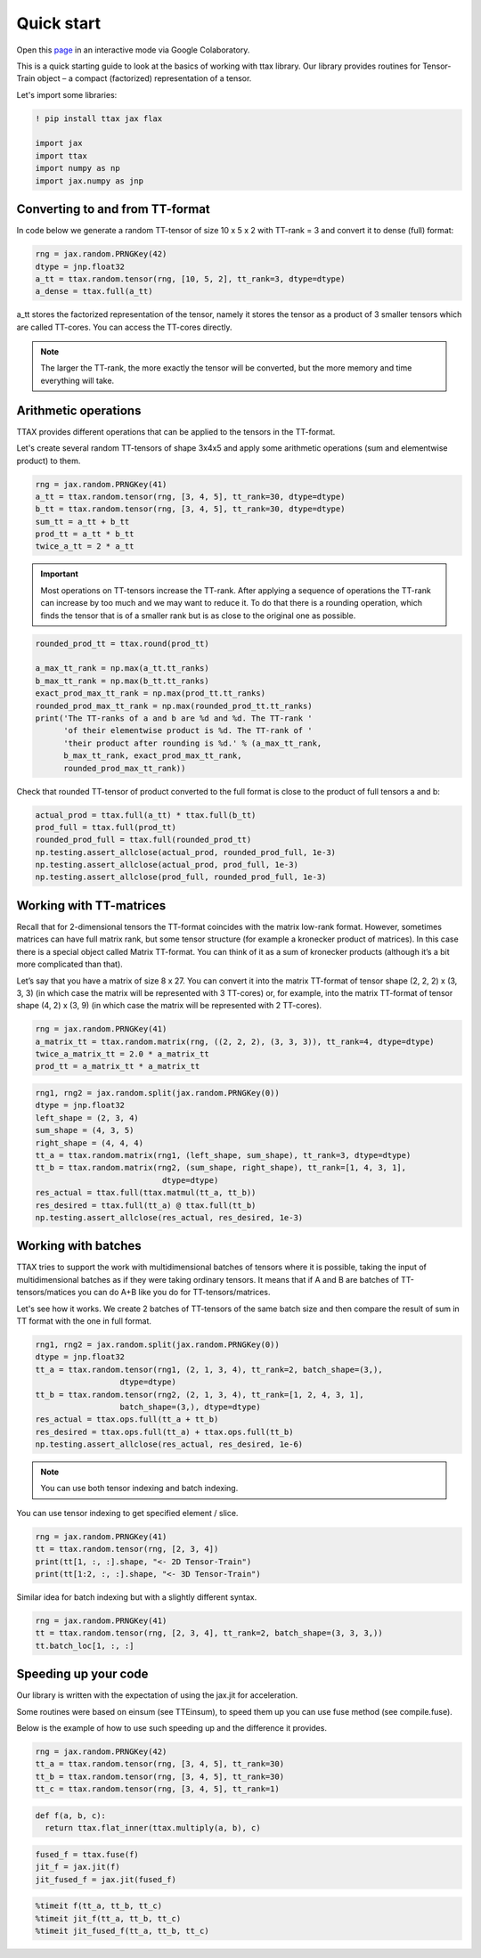 Quick start
===========

Open this `page <https://colab.research.google.com/drive/1hxA-UzztmSqLpRhT70BmzdjN_wO17RND?usp=sharing>`_ in an interactive mode via Google Colaboratory.

This is a quick starting guide to look at the basics of working with ttax library. Our library provides routines for Tensor-Train object – a compact (factorized) representation of a tensor.

Let's import some libraries:

.. code-block:: 

    ! pip install ttax jax flax
    
    import jax
    import ttax
    import numpy as np
    import jax.numpy as jnp
    
Converting to and from TT-format
--------------------------------

In code below we generate a random TT-tensor of size 10 x 5 x 2 with TT-rank = 3 and convert it to dense (full) format:

.. code-block:: python
    
    rng = jax.random.PRNGKey(42)
    dtype = jnp.float32
    a_tt = ttax.random.tensor(rng, [10, 5, 2], tt_rank=3, dtype=dtype)
    a_dense = ttax.full(a_tt)
    
a_tt stores the factorized representation of the tensor, namely it stores the tensor as a product of 3 smaller tensors which are called TT-cores. You can access the TT-cores directly.
    
.. note::
    The larger the TT-rank, the more exactly the tensor will be converted, but the more memory and time everything will take.
    
Arithmetic operations
---------------------

TTAX provides different operations that can be applied to the tensors in the TT-format. 

Let's create several random TT-tensors of shape 3x4x5 and apply some arithmetic operations (sum and elementwise product) to them.

.. code-block:: python

    rng = jax.random.PRNGKey(41)
    a_tt = ttax.random.tensor(rng, [3, 4, 5], tt_rank=30, dtype=dtype)
    b_tt = ttax.random.tensor(rng, [3, 4, 5], tt_rank=30, dtype=dtype)
    sum_tt = a_tt + b_tt
    prod_tt = a_tt * b_tt
    twice_a_tt = 2 * a_tt
    
.. important::
    Most operations on TT-tensors increase the TT-rank. After applying a sequence of operations the TT-rank can increase by too much and we may want to reduce it. To do that there is a rounding operation, which finds the tensor that is of a smaller rank but is as close to the original one as possible.
    
.. code-block:: python

    rounded_prod_tt = ttax.round(prod_tt)
    
    a_max_tt_rank = np.max(a_tt.tt_ranks)
    b_max_tt_rank = np.max(b_tt.tt_ranks)
    exact_prod_max_tt_rank = np.max(prod_tt.tt_ranks)
    rounded_prod_max_tt_rank = np.max(rounded_prod_tt.tt_ranks)
    print('The TT-ranks of a and b are %d and %d. The TT-rank '
          'of their elementwise product is %d. The TT-rank of '
          'their product after rounding is %d.' % (a_max_tt_rank, 
          b_max_tt_rank, exact_prod_max_tt_rank, 
          rounded_prod_max_tt_rank))
    
Check that rounded TT-tensor of product converted to the full format is close to the product of full tensors a and b:

.. code-block:: python

    actual_prod = ttax.full(a_tt) * ttax.full(b_tt)
    prod_full = ttax.full(prod_tt)
    rounded_prod_full = ttax.full(rounded_prod_tt)
    np.testing.assert_allclose(actual_prod, rounded_prod_full, 1e-3)
    np.testing.assert_allclose(actual_prod, prod_full, 1e-3)
    np.testing.assert_allclose(prod_full, rounded_prod_full, 1e-3)
    
Working with TT-matrices
------------------------

Recall that for 2-dimensional tensors the TT-format coincides with the matrix low-rank format. However, sometimes matrices can have full matrix rank, but some tensor structure (for example a kronecker product of matrices). In this case there is a special object called Matrix TT-format. You can think of it as a sum of kronecker products (although it’s a bit more complicated than that).

Let’s say that you have a matrix of size 8 x 27. You can convert it into the matrix TT-format of tensor shape (2, 2, 2) x (3, 3, 3) (in which case the matrix will be represented with 3 TT-cores) or, for example, into the matrix TT-format of tensor shape (4, 2) x (3, 9) (in which case the matrix will be represented with 2 TT-cores).

.. code-block:: python

    rng = jax.random.PRNGKey(41)
    a_matrix_tt = ttax.random.matrix(rng, ((2, 2, 2), (3, 3, 3)), tt_rank=4, dtype=dtype)
    twice_a_matrix_tt = 2.0 * a_matrix_tt
    prod_tt = a_matrix_tt * a_matrix_tt

.. code-block:: python

    rng1, rng2 = jax.random.split(jax.random.PRNGKey(0))
    dtype = jnp.float32
    left_shape = (2, 3, 4)
    sum_shape = (4, 3, 5)
    right_shape = (4, 4, 4)
    tt_a = ttax.random.matrix(rng1, (left_shape, sum_shape), tt_rank=3, dtype=dtype)
    tt_b = ttax.random.matrix(rng2, (sum_shape, right_shape), tt_rank=[1, 4, 3, 1],
                               dtype=dtype)
    res_actual = ttax.full(ttax.matmul(tt_a, tt_b))
    res_desired = ttax.full(tt_a) @ ttax.full(tt_b)
    np.testing.assert_allclose(res_actual, res_desired, 1e-3)
    
Working with batches
--------------------

TTAX tries to support the work with multidimensional batches of tensors where it is possible, taking the input of multidimensional batches as if they were taking ordinary tensors. It means that if A and B are batches of TT-tensors/matices you can do A+B like you do for TT-tensors/matrices.

Let's see how it works. We create 2 batches of TT-tensors of the same batch size and then compare the result of sum in TT format with the one in full format.

.. code-block:: python

    rng1, rng2 = jax.random.split(jax.random.PRNGKey(0))
    dtype = jnp.float32
    tt_a = ttax.random.tensor(rng1, (2, 1, 3, 4), tt_rank=2, batch_shape=(3,),
                      dtype=dtype)
    tt_b = ttax.random.tensor(rng2, (2, 1, 3, 4), tt_rank=[1, 2, 4, 3, 1],
                      batch_shape=(3,), dtype=dtype)
    res_actual = ttax.ops.full(tt_a + tt_b)
    res_desired = ttax.ops.full(tt_a) + ttax.ops.full(tt_b)
    np.testing.assert_allclose(res_actual, res_desired, 1e-6)
    
.. note:: 
   
   You can use both tensor indexing and batch indexing.

You can use tensor indexing to get specified element / slice.

.. code-block:: python

    rng = jax.random.PRNGKey(41)
    tt = ttax.random.tensor(rng, [2, 3, 4])
    print(tt[1, :, :].shape, "<- 2D Tensor-Train")
    print(tt[1:2, :, :].shape, "<- 3D Tensor-Train")
    
Similar idea for batch indexing but with a slightly different syntax.

.. code-block:: python
    
    rng = jax.random.PRNGKey(41)
    tt = ttax.random.tensor(rng, [2, 3, 4], tt_rank=2, batch_shape=(3, 3, 3,))
    tt.batch_loc[1, :, :]
    
Speeding up your code
---------------------

Our library is written with the expectation of using the jax.jit for acceleration.

Some routines were based on einsum (see TTEinsum), to speed them up you can use fuse method (see compile.fuse).

Below is the example of how to use such speeding up and the difference it provides.

.. code-block:: python

    rng = jax.random.PRNGKey(42)
    tt_a = ttax.random.tensor(rng, [3, 4, 5], tt_rank=30)
    tt_b = ttax.random.tensor(rng, [3, 4, 5], tt_rank=30)
    tt_c = ttax.random.tensor(rng, [3, 4, 5], tt_rank=1)
    
.. code-block:: python
    
    def f(a, b, c):
      return ttax.flat_inner(ttax.multiply(a, b), c)
      
.. code-block:: python

    fused_f = ttax.fuse(f)
    jit_f = jax.jit(f)
    jit_fused_f = jax.jit(fused_f)
    
.. code-block:: python

    %timeit f(tt_a, tt_b, tt_c)
    %timeit jit_f(tt_a, tt_b, tt_c)
    %timeit jit_fused_f(tt_a, tt_b, tt_c)
    

